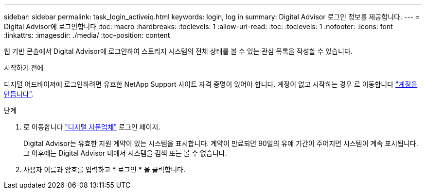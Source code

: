 ---
sidebar: sidebar 
permalink: task_login_activeiq.html 
keywords: login, log in 
summary: Digital Advisor 로그인 정보를 제공합니다. 
---
= Digital Advisor에 로그인합니다
:toc: macro
:hardbreaks:
:toclevels: 1
:allow-uri-read: 
:toc: 
:toclevels: 1
:nofooter: 
:icons: font
:linkattrs: 
:imagesdir: ./media/
:toc-position: content


[role="lead"]
웹 기반 콘솔에서 Digital Advisor에 로그인하여 스토리지 시스템의 전체 상태를 볼 수 있는 관심 목록을 작성할 수 있습니다.

.시작하기 전에
디지털 어드바이저에 로그인하려면 유효한 NetApp Support 사이트 자격 증명이 있어야 합니다. 계정이 없고 시작하는 경우 로 이동합니다 link:https://mysupport.netapp.com/info/web/ECMLP2458178.html["계정을 만듭니다"^].

.단계
. 로 이동합니다 link:https://activeiq.netapp.com/?source=onlinedocs["디지털 자문업체"^] 로그인 페이지.
+
Digital Advisor는 유효한 지원 계약이 있는 시스템을 표시합니다. 계약이 만료되면 90일의 유예 기간이 주어지면 시스템이 계속 표시됩니다. 그 이후에는 Digital Advisor 내에서 시스템을 검색 또는 볼 수 없습니다.

. 사용자 이름과 암호를 입력하고 * 로그인 * 을 클릭합니다.

